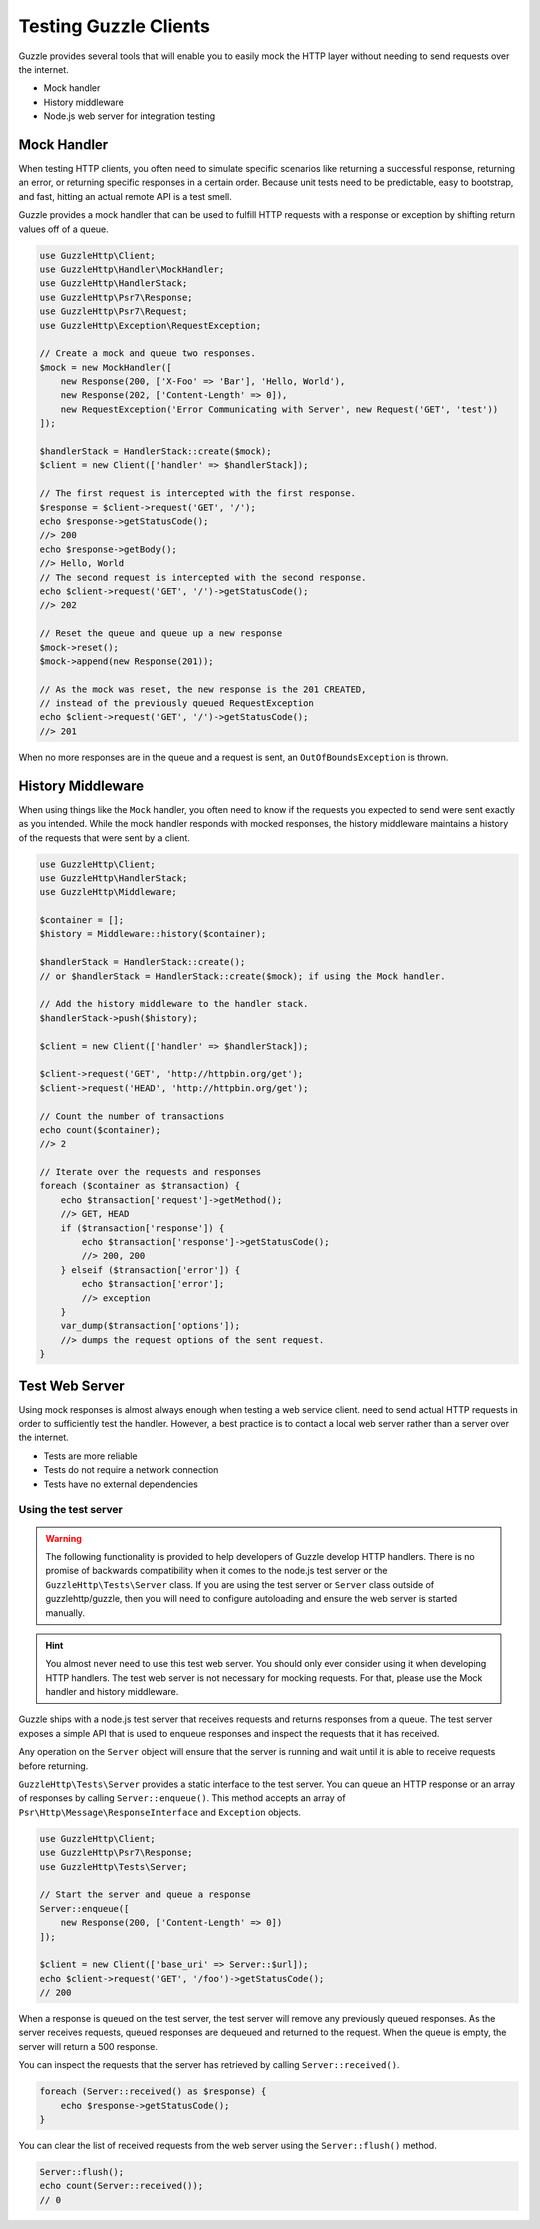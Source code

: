 ======================
Testing Guzzle Clients
======================

Guzzle provides several tools that will enable you to easily mock the HTTP
layer without needing to send requests over the internet.

* Mock handler
* History middleware
* Node.js web server for integration testing


Mock Handler
============

When testing HTTP clients, you often need to simulate specific scenarios like
returning a successful response, returning an error, or returning specific
responses in a certain order. Because unit tests need to be predictable, easy
to bootstrap, and fast, hitting an actual remote API is a test smell.

Guzzle provides a mock handler that can be used to fulfill HTTP requests with
a response or exception by shifting return values off of a queue.

.. code-block:: php

    use GuzzleHttp\Client;
    use GuzzleHttp\Handler\MockHandler;
    use GuzzleHttp\HandlerStack;
    use GuzzleHttp\Psr7\Response;
    use GuzzleHttp\Psr7\Request;
    use GuzzleHttp\Exception\RequestException;

    // Create a mock and queue two responses.
    $mock = new MockHandler([
        new Response(200, ['X-Foo' => 'Bar'], 'Hello, World'),
        new Response(202, ['Content-Length' => 0]),
        new RequestException('Error Communicating with Server', new Request('GET', 'test'))
    ]);

    $handlerStack = HandlerStack::create($mock);
    $client = new Client(['handler' => $handlerStack]);

    // The first request is intercepted with the first response.
    $response = $client->request('GET', '/');
    echo $response->getStatusCode();
    //> 200
    echo $response->getBody();
    //> Hello, World
    // The second request is intercepted with the second response.
    echo $client->request('GET', '/')->getStatusCode();
    //> 202

    // Reset the queue and queue up a new response
    $mock->reset();
    $mock->append(new Response(201));

    // As the mock was reset, the new response is the 201 CREATED,
    // instead of the previously queued RequestException
    echo $client->request('GET', '/')->getStatusCode();
    //> 201


When no more responses are in the queue and a request is sent, an
``OutOfBoundsException`` is thrown.

History Middleware
==================

When using things like the ``Mock`` handler, you often need to know if the
requests you expected to send were sent exactly as you intended. While the mock
handler responds with mocked responses, the history middleware maintains a
history of the requests that were sent by a client.

.. code-block:: php

    use GuzzleHttp\Client;
    use GuzzleHttp\HandlerStack;
    use GuzzleHttp\Middleware;

    $container = [];
    $history = Middleware::history($container);

    $handlerStack = HandlerStack::create();
    // or $handlerStack = HandlerStack::create($mock); if using the Mock handler.

    // Add the history middleware to the handler stack.
    $handlerStack->push($history);

    $client = new Client(['handler' => $handlerStack]);

    $client->request('GET', 'http://httpbin.org/get');
    $client->request('HEAD', 'http://httpbin.org/get');

    // Count the number of transactions
    echo count($container);
    //> 2

    // Iterate over the requests and responses
    foreach ($container as $transaction) {
        echo $transaction['request']->getMethod();
        //> GET, HEAD
        if ($transaction['response']) {
            echo $transaction['response']->getStatusCode();
            //> 200, 200
        } elseif ($transaction['error']) {
            echo $transaction['error'];
            //> exception
        }
        var_dump($transaction['options']);
        //> dumps the request options of the sent request.
    }


Test Web Server
===============

Using mock responses is almost always enough when testing a web service client.
need to send actual HTTP requests in order to sufficiently test the handler.
However, a best practice is to contact a local web server rather than a server
over the internet.

- Tests are more reliable
- Tests do not require a network connection
- Tests have no external dependencies


Using the test server
---------------------

.. warning::

    The following functionality is provided to help developers of Guzzle
    develop HTTP handlers. There is no promise of backwards compatibility
    when it comes to the node.js test server or the ``GuzzleHttp\Tests\Server``
    class. If you are using the test server or ``Server`` class outside of
    guzzlehttp/guzzle, then you will need to configure autoloading and
    ensure the web server is started manually.

.. hint::

    You almost never need to use this test web server. You should only ever
    consider using it when developing HTTP handlers. The test web server
    is not necessary for mocking requests. For that, please use the
    Mock handler and history middleware.

Guzzle ships with a node.js test server that receives requests and returns
responses from a queue. The test server exposes a simple API that is used to
enqueue responses and inspect the requests that it has received.

Any operation on the ``Server`` object will ensure that
the server is running and wait until it is able to receive requests before
returning.

``GuzzleHttp\Tests\Server`` provides a static interface to the test server. You
can queue an HTTP response or an array of responses by calling
``Server::enqueue()``. This method accepts an array of
``Psr\Http\Message\ResponseInterface`` and ``Exception`` objects.

.. code-block:: php

    use GuzzleHttp\Client;
    use GuzzleHttp\Psr7\Response;
    use GuzzleHttp\Tests\Server;

    // Start the server and queue a response
    Server::enqueue([
        new Response(200, ['Content-Length' => 0])
    ]);

    $client = new Client(['base_uri' => Server::$url]);
    echo $client->request('GET', '/foo')->getStatusCode();
    // 200

When a response is queued on the test server, the test server will remove any
previously queued responses. As the server receives requests, queued responses
are dequeued and returned to the request. When the queue is empty, the server
will return a 500 response.

You can inspect the requests that the server has retrieved by calling
``Server::received()``.

.. code-block:: php

    foreach (Server::received() as $response) {
        echo $response->getStatusCode();
    }

You can clear the list of received requests from the web server using the
``Server::flush()`` method.

.. code-block:: php

    Server::flush();
    echo count(Server::received());
    // 0
